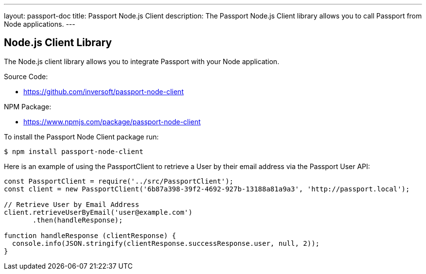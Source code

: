 ---
layout: passport-doc
title: Passport Node.js Client
description: The Passport Node.js Client library allows you to call Passport from Node applications.
---

:sectnumlevels: 0

== Node.js Client Library

The Node.js client library allows you to integrate Passport with your Node application.

Source Code:

* https://github.com/inversoft/passport-node-client

NPM Package:

* https://www.npmjs.com/package/passport-node-client

To install the Passport Node Client package run:

```bash
$ npm install passport-node-client
```

Here is an example of using the PassportClient to retrieve a User by their email address via the Passport User API:

[source,javascript]
----
const PassportClient = require('../src/PassportClient');
const client = new PassportClient('6b87a398-39f2-4692-927b-13188a81a9a3', 'http://passport.local');

// Retrieve User by Email Address
client.retrieveUserByEmail('user@example.com')
       .then(handleResponse);

function handleResponse (clientResponse) {
  console.info(JSON.stringify(clientResponse.successResponse.user, null, 2));
}
----